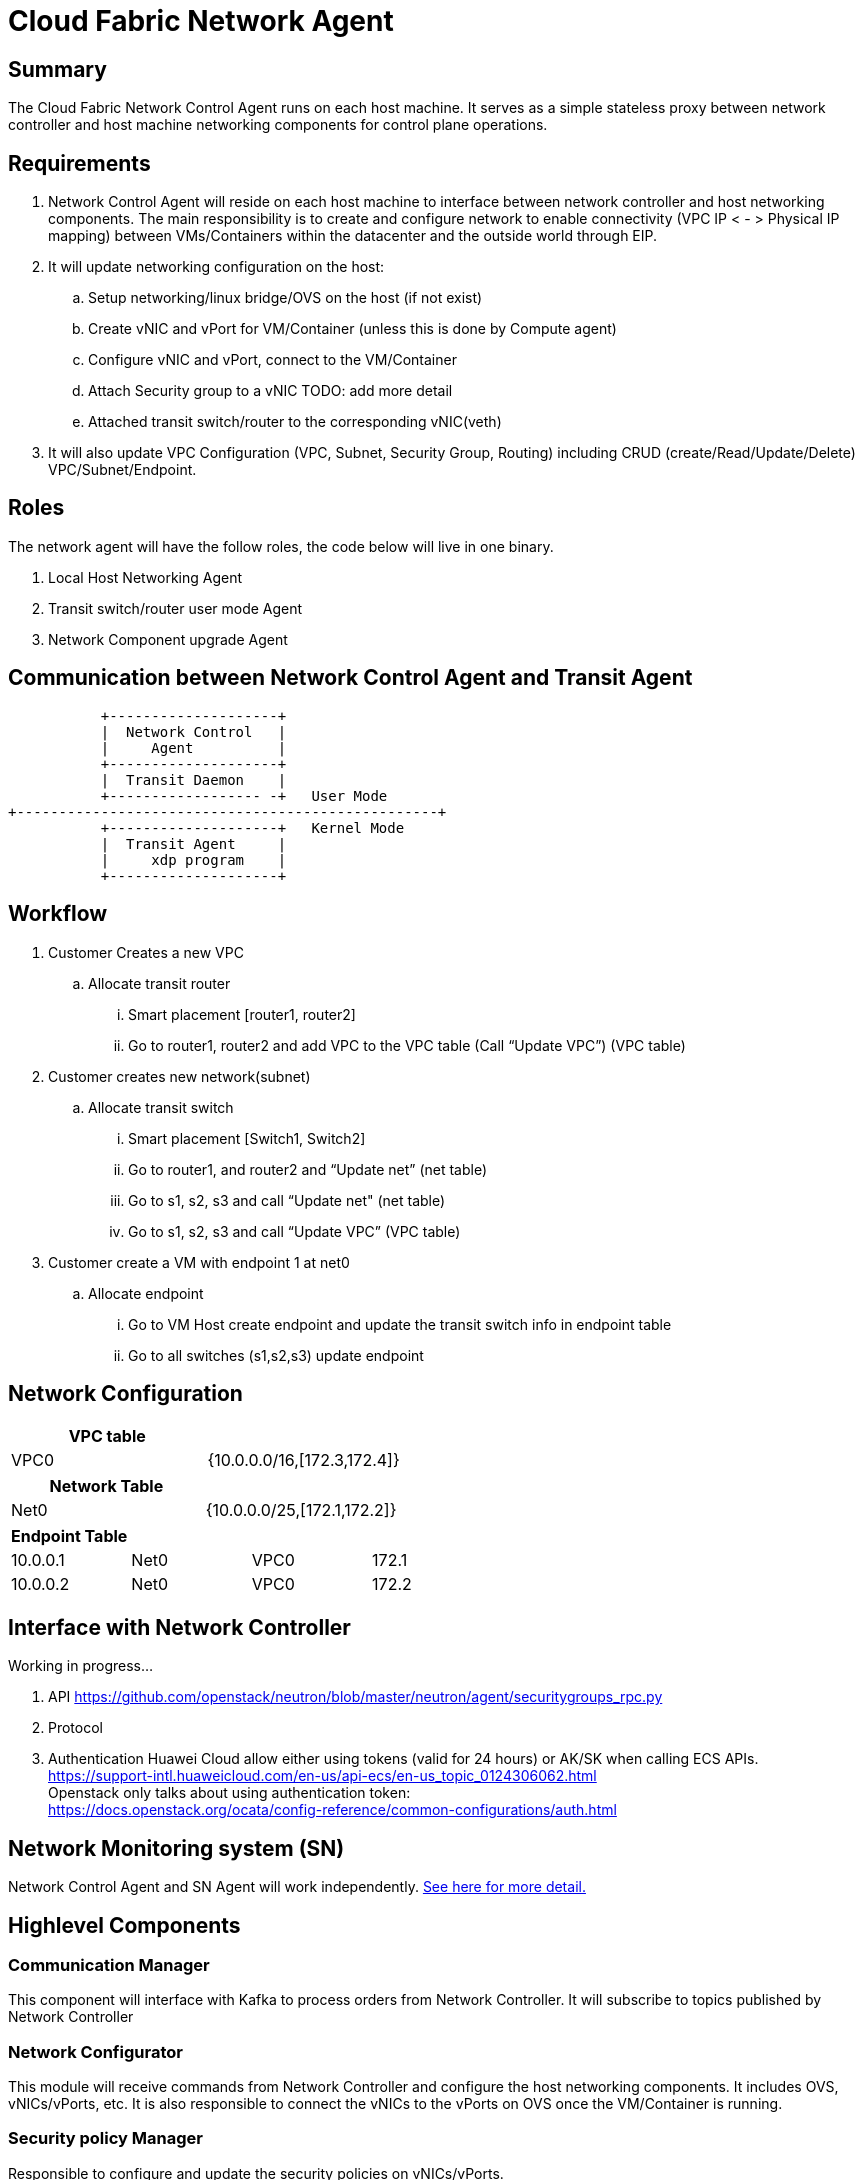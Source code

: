 = Cloud Fabric Network Agent

== Summary

The Cloud Fabric Network Control Agent runs on each host machine. It serves as a simple stateless proxy between network controller and host machine networking components for control plane operations.

== Requirements

. Network Control Agent will reside on each host machine to interface between network controller and host networking components. The main responsibility is to create and configure network to 
enable connectivity (VPC IP < - > Physical IP mapping) between VMs/Containers within the datacenter and the outside world through EIP.

. It will update networking configuration on the host:
	.. Setup networking/linux bridge/OVS on the host (if not exist)
	.. Create vNIC and vPort for VM/Container (unless this is done by Compute agent)
	.. Configure vNIC and vPort, connect to the VM/Container
	.. Attach Security group to a vNIC TODO: add more detail
	.. Attached transit switch/router to the corresponding vNIC(veth)
	
. It will also update VPC Configuration (VPC, Subnet, Security Group, Routing) including CRUD (create/Read/Update/Delete) VPC/Subnet/Endpoint.

== Roles

The network agent will have the follow roles, the code below will live in one binary. 

. Local Host Networking Agent
. Transit switch/router user mode Agent
. Network Component upgrade Agent

== Communication between Network Control Agent and Transit Agent

                    +--------------------+
                    |  Network Control   |
                    |     Agent          |
                    +--------------------+
                    |  Transit Daemon    |
                    +------------------ -+   User Mode
         +--------------------------------------------------+
                    +--------------------+   Kernel Mode
                    |  Transit Agent     |      
                    |     xdp program    |
                    +--------------------+

== Workflow

. Customer Creates a new VPC
	.. Allocate transit router
		... Smart placement [router1, router2]
		... Go to router1, router2 and add VPC to the VPC table (Call “Update VPC”) (VPC table)
. Customer creates new network(subnet)
	.. Allocate transit switch
		... Smart placement [Switch1, Switch2]
		... Go to router1, and router2 and “Update net” (net table)
		... Go to s1, s2, s3 and call “Update net" (net table)
		... Go to s1, s2, s3 and call “Update VPC” (VPC table)
. Customer create a VM with endpoint 1 at net0
	.. Allocate endpoint
		... Go to VM Host create endpoint and update the transit switch info in endpoint table
		... Go to all switches (s1,s2,s3) update endpoint

== Network Configuration

[width="100%",options="header"]
|====================
| VPC table  |
| VPC0 | {10.0.0.0/16,[172.3,172.4]} 
|====================

[width="100%",options="header"]
|====================
|Network Table   |
|Net0   |{10.0.0.0/25,[172.1,172.2]}  
|====================

[width="100%",options="header"]
|====================
|Endpoint Table   |  |  |  
|10.0.0.1  |Net0  |VPC0  |172.1  
|10.0.0.2    |Net0  |VPC0  |172.2  
|====================


== Interface with Network Controller
Working in progress...

. API
https://github.com/openstack/neutron/blob/master/neutron/agent/securitygroups_rpc.py

. Protocol 

. Authentication 
Huawei Cloud allow either using tokens (valid for 24 hours) or AK/SK when calling ECS APIs. +
https://support-intl.huaweicloud.com/en-us/api-ecs/en-us_topic_0124306062.html +
Openstack only talks about using authentication token: +
https://docs.openstack.org/ocata/config-reference/common-configurations/auth.html


== Network Monitoring system (SN)

Network Control Agent and SN Agent will work independently. https://github.com/futurewei-cloud/Transit/blob/master/docs/modules/ROOT/pages/design/monitoring.adoc[See here for more detail.]


== Highlevel Components

=== Communication Manager

This component will interface with Kafka to process orders from Network Controller. It will subscribe to topics published by Network Controller

=== Network Configurator

This module will receive commands from Network Controller and configure the host networking components. It includes OVS, vNICs/vPorts, etc. It is also responsible to connect the vNICs to the vPorts on OVS once the VM/Container is running.

=== Security policy Manager

Responsible to configure and update the security policies on vNICs/vPorts.

=== Transit Agent programmer

This module will interface with Transit daemon to program to transit router/switch/endpoint.

=== Log Mangaer

It will create the log file, manage the configuration and maintain the Network control agent logs.


== API Versioning of Network Control Agent and Network Controller

==== Motivation
When upgrading our codebase, we want to version our components in such a way so that old clients have time to upgrade/adopt, and new clients can use the new features without issues. +
There are multiple strategies that can be used to allow this, and their use cases are project dependent. +

==== Strategy
The current planned strategy is to have clients explicitly state the API version in a config XML/JSON/yaml file. The Network Control Agent will then consume, and execute the correct calls accordingly. +
Further implementation options are compared below ^[2],[3],[4]^

[width="100%",options="header"]
|====================
| Strategy | Pros | Cons 
| Make API self-aware of versions | Maintain only one codebase | Difficult to remove deprecated resources and endpoints 
|   | Deploy just one API codebase  |
| Maintain multiple branches for major API versions | Easy to delete old API versions | Convoluted branch structure deployment pipeline     
|====================

== API Design

. Heart beat with the controller

. CRUD (create/Read/Update/Delete) VPC/Subnet/Endpoint  

. CRUD of Network Security Group and attachment to the Subnet/Endpoint

== Reference

. https://docs.openstack.org/neutron/pike/contributor/internals/openvswitch_agent.html
. https://github.com/kubernetes/community/blob/master/contributors/design-proposals/release/versioning.md
. https://dzone.com/articles/backward-compatibility-check-for-rest-apis
. https://stackoverflow.com/questions/29871744/how-do-you-manage-the-underlying-codebase-for-a-versioned-api 
. https://support.huaweicloud.com/en-us/usermanual-ecs/en-us_topic_0030878383.html[Security Group Rule format in Huawei Cloud]

[width="100%",options="header"]
|====================
| Parameter | Description | Example Value 
| Protocol | Specifies the network protocol for which the security group rule takes effect. The value can be **TCP**, **UDP**, **ICMP**, **HTTP**, or others.
 | TCP 
| Port | Specifies the port or port range for which the security group rule takes effect. The value ranges from **0** to **65535**. | 22 or 22-30 
| Source | Specifies the source for which the security group rule takes effect. This parameter is required when **Transfer Direction** is set to **Inbound**. The value can be an IP address or a security group.
 | 0.0.0.0/0
default
| Destination | Specifies the destination for which the security group rule takes effect. This parameter is required when **Transfer Direction** is set to **Outbound**. The value can be an IP address or a security group. | 0.0.0.0/0
default
|====================
